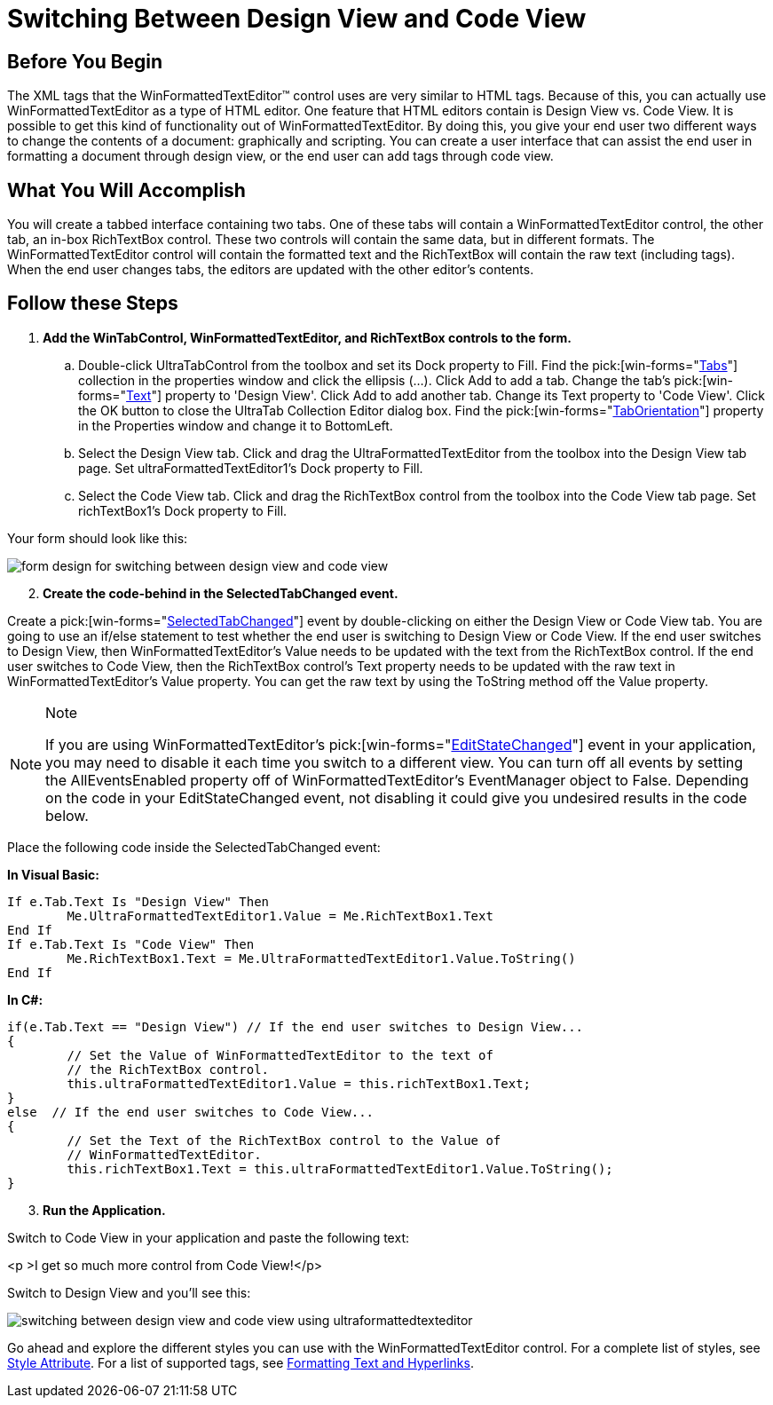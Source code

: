 ﻿////

|metadata|
{
    "name": "winformattedtexteditor-switching-between-design-view-and-code-view",
    "controlName": [],
    "tags": ["How Do I"],
    "guid": "{413779BD-8B57-4D39-88C0-6673295D6463}",  
    "buildFlags": [],
    "createdOn": "2006-12-09T13:42:01Z"
}
|metadata|
////

= Switching Between Design View and Code View

== Before You Begin

The XML tags that the WinFormattedTextEditor™ control uses are very similar to HTML tags. Because of this, you can actually use WinFormattedTextEditor as a type of HTML editor. One feature that HTML editors contain is Design View vs. Code View. It is possible to get this kind of functionality out of WinFormattedTextEditor. By doing this, you give your end user two different ways to change the contents of a document: graphically and scripting. You can create a user interface that can assist the end user in formatting a document through design view, or the end user can add tags through code view.

== What You Will Accomplish

You will create a tabbed interface containing two tabs. One of these tabs will contain a WinFormattedTextEditor control, the other tab, an in-box RichTextBox control. These two controls will contain the same data, but in different formats. The WinFormattedTextEditor control will contain the formatted text and the RichTextBox will contain the raw text (including tags). When the end user changes tabs, the editors are updated with the other editor's contents.

== Follow these Steps

[start=1]
. *Add the WinTabControl, WinFormattedTextEditor, and RichTextBox controls to the form.*

.. Double-click UltraTabControl from the toolbox and set its Dock property to Fill. Find the  pick:[win-forms="link:{ApiPlatform}win.ultrawintabcontrol{ApiVersion}~infragistics.win.ultrawintabcontrol.ultratabscollection.html[Tabs]"]  collection in the properties window and click the ellipsis (…). Click Add to add a tab. Change the tab's  pick:[win-forms="link:{ApiPlatform}win.ultrawintabcontrol{ApiVersion}~infragistics.win.ultrawintabcontrol.ultratab~text.html[Text]"]  property to 'Design View'. Click Add to add another tab. Change its Text property to 'Code View'. Click the OK button to close the UltraTab Collection Editor dialog box. Find the  pick:[win-forms="link:{ApiPlatform}win.ultrawintabcontrol{ApiVersion}~infragistics.win.ultrawintabcontrol.ultratabcontrolbase~taborientation.html[TabOrientation]"]  property in the Properties window and change it to BottomLeft.
.. Select the Design View tab. Click and drag the UltraFormattedTextEditor from the toolbox into the Design View tab page. Set ultraFormattedTextEditor1's Dock property to Fill.
.. Select the Code View tab. Click and drag the RichTextBox control from the toolbox into the Code View tab page. Set richTextBox1's Dock property to Fill.

Your form should look like this:

image::images/WinFormattedTextEditor_Switching_Between_Design_View_and_Code_View_01.png[form design for switching between design view and code view]

[start=2]
. *Create the code-behind in the SelectedTabChanged event.*

Create a  pick:[win-forms="link:{ApiPlatform}win.ultrawintabcontrol{ApiVersion}~infragistics.win.ultrawintabcontrol.ultratabcontrolbase~selectedtabchanged_ev.html[SelectedTabChanged]"]  event by double-clicking on either the Design View or Code View tab. You are going to use an if/else statement to test whether the end user is switching to Design View or Code View. If the end user switches to Design View, then WinFormattedTextEditor's Value needs to be updated with the text from the RichTextBox control. If the end user switches to Code View, then the RichTextBox control's Text property needs to be updated with the raw text in WinFormattedTextEditor's Value property. You can get the raw text by using the ToString method off the Value property.

.Note
[NOTE]
====
If you are using WinFormattedTextEditor's  pick:[win-forms="link:{ApiPlatform}win.misc{ApiVersion}~infragistics.win.formattedlinklabel.ultraformattedtexteditor~editstatechanged_ev.html[EditStateChanged]"]  event in your application, you may need to disable it each time you switch to a different view. You can turn off all events by setting the AllEventsEnabled property off of WinFormattedTextEditor's EventManager object to False. Depending on the code in your EditStateChanged event, not disabling it could give you undesired results in the code below.
====

Place the following code inside the SelectedTabChanged event:

*In Visual Basic:*

----
If e.Tab.Text Is "Design View" Then
	Me.UltraFormattedTextEditor1.Value = Me.RichTextBox1.Text
End If
If e.Tab.Text Is "Code View" Then
	Me.RichTextBox1.Text = Me.UltraFormattedTextEditor1.Value.ToString()
End If
----

*In C#:*

----
if(e.Tab.Text == "Design View") // If the end user switches to Design View...
{
	// Set the Value of WinFormattedTextEditor to the text of
	// the RichTextBox control.
	this.ultraFormattedTextEditor1.Value = this.richTextBox1.Text;
}
else  // If the end user switches to Code View...
{
	// Set the Text of the RichTextBox control to the Value of
	// WinFormattedTextEditor.
	this.richTextBox1.Text = this.ultraFormattedTextEditor1.Value.ToString();
}
----

[start=3]
. *Run the Application.*

Switch to Code View in your application and paste the following text:

<p >I get so much more control from Code View!</p>

Switch to Design View and you'll see this:

image::images/WinFormattedTextEditor_Switching_Between_Design_View_and_Code_View_02.png[switching between design view and code view using ultraformattedtexteditor]

Go ahead and explore the different styles you can use with the WinFormattedTextEditor control. For a complete list of styles, see link:winformattedtexteditor-style-attribute.html[Style Attribute]. For a list of supported tags, see link:winformattedlinklabel-formatting-text-and-hyperlinks.html[Formatting Text and Hyperlinks].